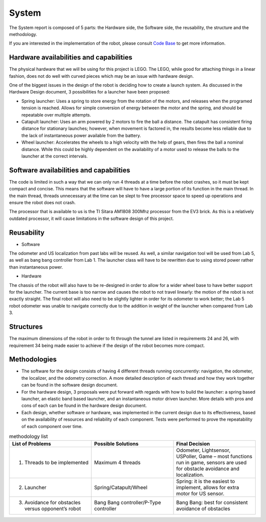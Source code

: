 System
============

The System report is composed of 5 parts: the Hardware side, the Software side, the reusability, the structure and the methodology.

If you are interested in the implementation of the robot, please consult `Code Base`_ to get more information.

.. _Code Base: https://github.com/haoweiqiu/Thomas-The-EV3-Engine


Hardware availabilities and capabilities
-----------------

The physical hardware that we will be using for this project is LEGO. The LEGO, while good for attaching things in a linear fashion, does not do well with curved pieces which may be an issue with hardware design. 

One of the biggest issues in the design of the robot is deciding how to create a launch system. As discussed in the Hardware Design document, 3 possibilities for a launcher have been proposed:

- Spring launcher: Uses a spring to store energy from the rotation of the motors, and releases when the programed tension is reached. Allows for simple conversion of energy between the motor and the spring, and should be repeatable over multiple attempts. 
- Catapult launcher: Uses an arm powered by 2 motors to fire the ball a distance. The catapult has consistent firing distance for stationary launches; however, when movement is factored in, the results become less reliable due to the lack of instantaneous power available from the battery.
- Wheel launcher: Accelerates the wheels to a high velocity with the help of gears, then fires the ball a nominal distance. While this could be highly dependent on the availability of a motor used to release the balls to the launcher at the correct intervals. 

Software availabilities and capabilities
-----------------

The code is limited in such a way that we can only run 4 threads at a time before the robot crashes, so it must be kept compact and concise. This means that the software will have to have a large portion of its function in the main thread. In the main thread, threads unnecessary at the time can be slept to free processor space to speed up operations and ensure the robot does not crash.

The processor that is available to us is the TI Sitara AM1808 300Mhz processor from the EV3 brick. As this is a relatively outdated processor, it will cause limitations in the software design of this project.

Reusability
-----------------

- Software

The odometer and US localization from past labs will be reused. As well, a similar navigation tool will be used from Lab 5, as well as bang bang controller from Lab 1. The launcher class will have to be rewritten due to using stored power rather than instantaneous power. 

- Hardware

The chassis of the robot will also have to be re-designed in order to allow for a wider wheel base to have better support for the launcher. The current base is too narrow and causes the robot to not travel linearly: the motion of the robot is not exactly straight. The final robot will also need to be slightly lighter in order for its odometer to work better; the Lab 5 robot odometer was unable to navigate correctly due to the addition in weight of the launcher when compared from Lab 3. 

Structures 
-----------------
The maximum dimensions of the robot in order to fit through the tunnel are listed in requirements 24 and 26, with requirement 34 being made easier to achieve if the design of the robot becomes more compact.

Methodologies 
-----------------

- The software for the design consists of having 4 different threads running concurrently: navigation, the odometer, the localizer, and the odometry correction. A more detailed description of each thread and how they work together can be found in the software design document. 
- For the hardware design, 3 proposals were put forward with regards with how to build the launcher: a spring based launcher, an elastic band based launcher, and an instantaneous motor driven launcher. More details with pros and cons of each can be found in the hardware design document. 
- Each design, whether software or hardware, was implemented in the current design due to its effectiveness, based on the availability of resources and reliability of each component. Tests were performed to prove the repeatability of each component over time.

.. csv-table:: methodology list
   :header: "List of Problems", "Possible Solutions", "Final Decision"
   :widths: 10, 10, 10

   "1. Threads to be implemented", "Maximum 4 threads", "Odometer, Lightsensor, USPoller, Game – most functions run in game, sensors are used for obstacle avoidance and localization."
   "2. Launcher ", "Spring/Catapult/Wheel", "Spring: it is the easiest to implement, allows for extra motor for US sensor."
   "3. Avoidance for obstacles versus opponent’s robot", "Bang Bang controller/P-Type controller", "Bang Bang: best for consistent avoidance of obstacles"
